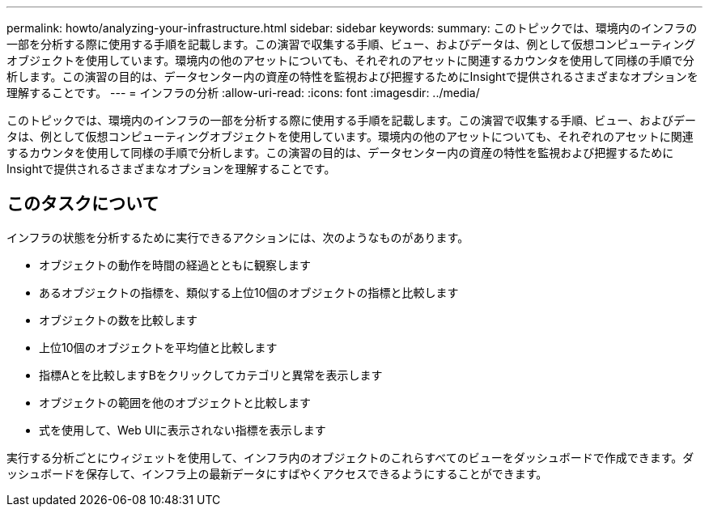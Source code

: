 ---
permalink: howto/analyzing-your-infrastructure.html 
sidebar: sidebar 
keywords:  
summary: このトピックでは、環境内のインフラの一部を分析する際に使用する手順を記載します。この演習で収集する手順、ビュー、およびデータは、例として仮想コンピューティングオブジェクトを使用しています。環境内の他のアセットについても、それぞれのアセットに関連するカウンタを使用して同様の手順で分析します。この演習の目的は、データセンター内の資産の特性を監視および把握するためにInsightで提供されるさまざまなオプションを理解することです。 
---
= インフラの分析
:allow-uri-read: 
:icons: font
:imagesdir: ../media/


[role="lead"]
このトピックでは、環境内のインフラの一部を分析する際に使用する手順を記載します。この演習で収集する手順、ビュー、およびデータは、例として仮想コンピューティングオブジェクトを使用しています。環境内の他のアセットについても、それぞれのアセットに関連するカウンタを使用して同様の手順で分析します。この演習の目的は、データセンター内の資産の特性を監視および把握するためにInsightで提供されるさまざまなオプションを理解することです。



== このタスクについて

インフラの状態を分析するために実行できるアクションには、次のようなものがあります。

* オブジェクトの動作を時間の経過とともに観察します
* あるオブジェクトの指標を、類似する上位10個のオブジェクトの指標と比較します
* オブジェクトの数を比較します
* 上位10個のオブジェクトを平均値と比較します
* 指標Aとを比較しますBをクリックしてカテゴリと異常を表示します
* オブジェクトの範囲を他のオブジェクトと比較します
* 式を使用して、Web UIに表示されない指標を表示します


実行する分析ごとにウィジェットを使用して、インフラ内のオブジェクトのこれらすべてのビューをダッシュボードで作成できます。ダッシュボードを保存して、インフラ上の最新データにすばやくアクセスできるようにすることができます。
